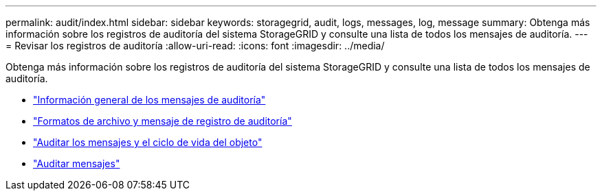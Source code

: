 ---
permalink: audit/index.html 
sidebar: sidebar 
keywords: storagegrid, audit, logs, messages, log, message 
summary: Obtenga más información sobre los registros de auditoría del sistema StorageGRID y consulte una lista de todos los mensajes de auditoría. 
---
= Revisar los registros de auditoría
:allow-uri-read: 
:icons: font
:imagesdir: ../media/


[role="lead"]
Obtenga más información sobre los registros de auditoría del sistema StorageGRID y consulte una lista de todos los mensajes de auditoría.

* link:audit-message-overview.html["Información general de los mensajes de auditoría"]
* link:audit-file-and-message-formats.html["Formatos de archivo y mensaje de registro de auditoría"]
* link:audit-messages-and-object-lifecycle.html["Auditar los mensajes y el ciclo de vida del objeto"]
* link:audit-messages-main.html["Auditar mensajes"]

